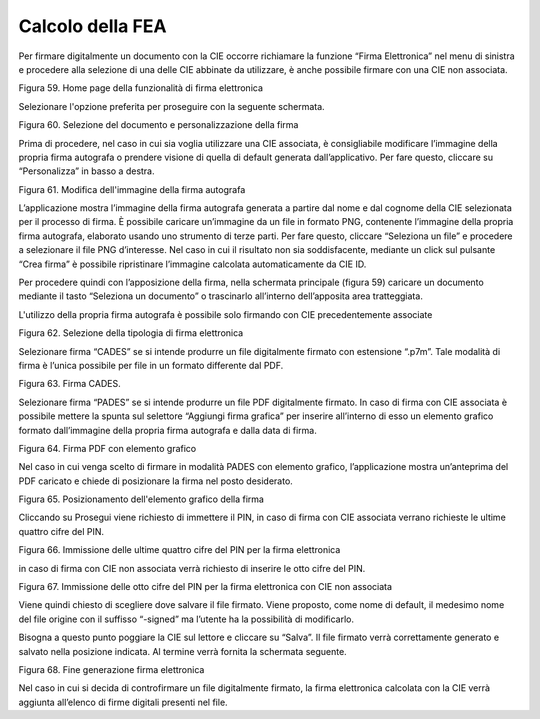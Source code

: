 Calcolo della FEA
=================

Per firmare digitalmente un documento con la CIE occorre richiamare la funzione “Firma
Elettronica” nel menu di sinistra e procedere alla selezione di una
delle CIE abbinate da utilizzare, è anche possibile firmare con una CIE non associata.

|image59|

Figura 59. Home page della funzionalità di firma elettronica

Selezionare l'opzione preferita per proseguire con la seguente schermata.

|image60|

Figura 60. Selezione del documento e personalizzazione della firma

Prima di procedere, nel caso in cui sia voglia utilizzare una CIE associata, è consigliabile modificare l’immagine della propria
firma autografa o prendere visione di quella di default generata
dall’applicativo. Per fare questo, cliccare su “Personalizza” in basso a
destra.

|image61|

Figura 61. Modifica dell'immagine della firma autografa


L’applicazione mostra l’immagine della firma autografa generata a
partire dal nome e dal cognome della CIE selezionata per il processo di
firma. È possibile caricare un’immagine da un file in formato PNG,
contenente l’immagine della propria firma autografa, elaborato usando uno
strumento di terze parti. Per fare questo, cliccare “Seleziona un file” e
procedere a selezionare il file PNG d’interesse. Nel caso in cui il
risultato non sia soddisfacente, mediante un click sul pulsante “Crea
firma” è possibile ripristinare l’immagine calcolata automaticamente da
CIE ID.

Per procedere quindi con l’apposizione della firma, nella schermata
principale (figura 59) caricare un documento mediante il tasto
“Seleziona un documento” o trascinarlo all’interno dell’apposita area
tratteggiata.

L'utilizzo della propria firma autografa è possibile solo firmando con CIE precedentemente associate

|image63|

Figura 62. Selezione della tipologia di firma elettronica

Selezionare firma “CADES” se si intende produrre un file digitalmente
firmato con estensione “.p7m”. Tale modalità di firma è l’unica
possibile per file in un formato differente dal PDF.

|image64|

Figura 63. Firma CADES.

Selezionare firma “PADES” se si intende produrre un file PDF
digitalmente firmato.
In caso di firma con CIE associata è possibile mettere la spunta sul selettore “Aggiungi firma
grafica” per inserire all’interno di esso un elemento 
grafico formato dall’immagine della propria firma autografa e dalla data
di firma.

|image65|

Figura 64. Firma PDF con elemento grafico

Nel caso in cui venga scelto di firmare in modalità PADES con elemento
grafico, l’applicazione mostra un’anteprima del PDF caricato e chiede di
posizionare la firma nel posto desiderato.

|image66|

Figura 65. Posizionamento dell'elemento grafico della firma

Cliccando su Prosegui viene richiesto di immettere il PIN, in caso di firma con CIE associata verrano richieste le ultime quattro
cifre del PIN.

|image67|

Figura 66. Immissione delle ultime quattro cifre del PIN per la firma
elettronica

in caso di firma con CIE non associata verrà richiesto di inserire le otto cifre del PIN.

|imagePIN8|

Figura 67. Immissione delle otto cifre del PIN per la firma
elettronica con CIE non associata

Viene quindi chiesto di scegliere dove salvare il file firmato. Viene
proposto, come nome di default, il medesimo nome del file origine con il
suffisso “-signed” ma l’utente ha la possibilità di modificarlo.

Bisogna a questo punto poggiare la CIE sul lettore e cliccare su
“Salva”. Il file firmato verrà correttamente generato e salvato nella
posizione indicata. Al termine verrà fornita la schermata seguente.

|image68|

Figura 68. Fine generazione firma elettronica

Nel caso in cui si decida di controfirmare un file digitalmente firmato,
la firma elettronica calcolata con la CIE verrà aggiunta all’elenco di
firme digitali presenti nel file.

.. |image59| image:: ../_img/image59.png
   :width: 3.14896in
   :height: 2.57222in
.. |image60| image:: ../_img/image60.png
   :width: 3.24028in
   :height: 2.61768in
.. |image61| image:: ../_img/image61.png
   :width: 3.22361in
   :height: 2.61785in
.. |image62| image:: ../_img/image62.png
   :width: 3.26038in
   :height: 2.61319in
.. |image63| image:: ../_img/image63.png
   :width: 3.31916in
   :height: 2.67778in
.. |image64| image:: ../_img/image64.png
   :width: 2.97892in
   :height: 2.43403in
.. |image65| image:: ../_img/image65.png
   :width: 3.26701in
   :height: 2.65903in
.. |image66| image:: ../_img/image66.png
   :width: 3.16233in
   :height: 2.54306in
.. |image67| image:: ../_img/image67.png
   :width: 3.10694in
   :height: 2.49572in
.. |image68| image:: ../_img/image68.png
   :width: 3.15945in
   :height: 2.54792in
.. |imagePIN8| image:: ../_img/ImagePIN8.png
   :width: 3.15945in
   :height: 2.54792in
